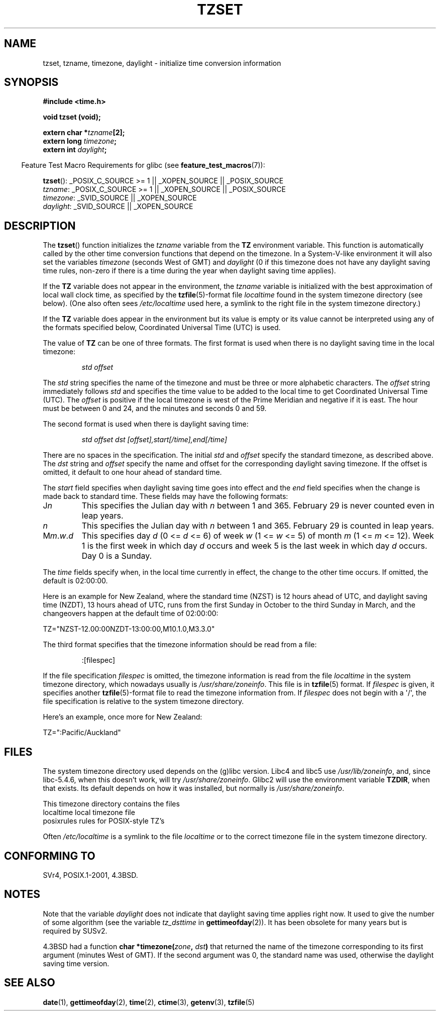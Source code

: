 .\" Copyright 1993 David Metcalfe (david@prism.demon.co.uk)
.\"
.\" Permission is granted to make and distribute verbatim copies of this
.\" manual provided the copyright notice and this permission notice are
.\" preserved on all copies.
.\"
.\" Permission is granted to copy and distribute modified versions of this
.\" manual under the conditions for verbatim copying, provided that the
.\" entire resulting derived work is distributed under the terms of a
.\" permission notice identical to this one.
.\"
.\" Since the Linux kernel and libraries are constantly changing, this
.\" manual page may be incorrect or out-of-date.  The author(s) assume no
.\" responsibility for errors or omissions, or for damages resulting from
.\" the use of the information contained herein.  The author(s) may not
.\" have taken the same level of care in the production of this manual,
.\" which is licensed free of charge, as they might when working
.\" professionally.
.\"
.\" Formatted or processed versions of this manual, if unaccompanied by
.\" the source, must acknowledge the copyright and authors of this work.
.\"
.\" References consulted:
.\"     Linux libc source code
.\"     Lewine's _POSIX Programmer's Guide_ (O'Reilly & Associates, 1991)
.\"     386BSD man pages
.\" Modified Sun Jul 25 11:01:58 1993 by Rik Faith (faith@cs.unc.edu)
.\" Modified 2001-11-13, aeb
.\" Modified 2004-12-01 mtk and Martin Schulze <joey@infodrom.org>
.\"
.TH TZSET 3  2008-08-29 "" "Linux Programmer's Manual"
.SH NAME
tzset, tzname, timezone, daylight \- initialize time conversion information
.SH SYNOPSIS
.nf
.B #include <time.h>
.sp
.B void tzset (void);
.sp
.BI "extern char *" tzname [2];
.BI "extern long " timezone ;
.BI "extern int " daylight ;
.fi
.sp
.in -4n
Feature Test Macro Requirements for glibc (see
.BR feature_test_macros (7)):
.in
.sp
.BR tzset ():
_POSIX_C_SOURCE\ >=\ 1 || _XOPEN_SOURCE || _POSIX_SOURCE
.br
.IR tzname :
_POSIX_C_SOURCE\ >=\ 1 || _XOPEN_SOURCE || _POSIX_SOURCE
.br
.IR timezone :
_SVID_SOURCE || _XOPEN_SOURCE
.br
.IR daylight :
_SVID_SOURCE || _XOPEN_SOURCE
.SH DESCRIPTION
The
.BR tzset ()
function initializes the \fItzname\fP variable from the
.B TZ
environment variable.
This function is automatically called by the
other time conversion functions that depend on the timezone.
In a System-V-like environment it will also set the variables \fItimezone\fP
(seconds West of GMT) and \fIdaylight\fP (0 if this timezone does not
have any daylight saving time rules, non-zero if there is a time during
the year when daylight saving time applies).
.PP
If the
.B TZ
variable does not appear in the environment, the \fItzname\fP
variable is initialized with the best approximation of local wall clock
time, as specified by the
.BR tzfile (5)-format
file \fIlocaltime\fP
found in the system timezone directory (see below).
(One also often sees
.I /etc/localtime
used here, a symlink to the right file in the system timezone directory.)
.PP
If the
.B TZ
variable does appear in the environment but its value is empty
or its value cannot be interpreted using any of the formats specified
below, Coordinated Universal Time (UTC) is used.
.PP
The value of
.B TZ
can be one of three formats.
The first format is used
when there is no daylight saving time in the local timezone:
.sp
.RS
.I std offset
.RE
.sp
The \fIstd\fP string specifies the name of the timezone and must be
three or more alphabetic characters.
The \fIoffset\fP string immediately
follows \fIstd\fP and specifies the time value to be added to the local
time to get Coordinated Universal Time (UTC).
The \fIoffset\fP is positive
if the local timezone is west of the Prime Meridian and negative if it is
east.
The hour must be between 0 and 24, and the minutes and seconds
0 and 59.
.PP
The second format is used when there is daylight saving time:
.sp
.RS
.I std offset dst [offset],start[/time],end[/time]
.RE
.sp
There are no spaces in the specification.
The initial \fIstd\fP and
\fIoffset\fP specify the standard timezone, as described above.
The \fIdst\fP string and \fIoffset\fP specify the name and offset for the
corresponding daylight saving timezone.
If the offset is omitted,
it default to one hour ahead of standard time.
.PP
The \fIstart\fP field specifies when daylight saving time goes into
effect and the \fIend\fP field specifies when the change is made back to
standard time.
These fields may have the following formats:
.TP
J\fIn\fP
This specifies the Julian day with \fIn\fP between 1 and 365.
February 29 is never counted even in leap years.
.TP
.I n
This specifies the Julian day with \fIn\fP between 1 and 365.
February 29 is counted in leap years.
.TP
M\fIm\fP.\fIw\fP.\fId\fP
This specifies day \fId\fP (0 <= \fId\fP <= 6) of week \fIw\fP
(1 <= \fIw\fP <= 5) of month \fIm\fP (1 <= \fIm\fP <= 12).
Week 1 is
the first week in which day \fId\fP occurs and week 5 is the last week
in which day \fId\fP occurs.
Day 0 is a Sunday.
.PP
The \fItime\fP fields specify when, in the local time currently in effect,
the change to the other time occurs.
If omitted, the default is 02:00:00.

Here is an example for New Zealand,
where the standard time (NZST) is 12 hours ahead of UTC,
and daylight saving time (NZDT), 13 hours ahead of UTC,
runs from the first Sunday in October to the third Sunday in March,
and the changeovers happen at the default time of 02:00:00:
.nf

    TZ="NZST-12.00:00NZDT-13:00:00,M10.1.0,M3.3.0"
.fi
.PP
The third format specifies that the timezone information should be read
from a file:
.sp
.RS
:[filespec]
.RE
.sp
If the file specification \fIfilespec\fP is omitted, the timezone
information is read from the file
.I localtime
in the system timezone directory, which nowadays usually is
.IR /usr/share/zoneinfo .
This file is in
.BR tzfile (5)
format.
If \fIfilespec\fP is given, it specifies another
.BR tzfile (5)-format
file to read the timezone information from.
If \fIfilespec\fP does not begin with a \(aq/\(aq, the file specification is
relative to the system timezone directory.
.PP
Here's an example, once more for New Zealand:
.nf

    TZ=":Pacific/Auckland"
.fi
.SH FILES
The system timezone directory used depends on the (g)libc version.
Libc4 and libc5 use
.IR /usr/lib/zoneinfo ,
and, since libc-5.4.6,
when this doesn't work, will try
.IR /usr/share/zoneinfo .
Glibc2 will use the environment variable
.BR TZDIR ,
when that exists.
Its default depends on how it was installed, but normally is
.IR /usr/share/zoneinfo .
.LP
This timezone directory contains the files
.nf
localtime      local timezone file
posixrules     rules for POSIX-style TZ's
.fi
.LP
Often
.I /etc/localtime
is a symlink to the file
.I localtime
or to the correct timezone file in the system timezone directory.
.SH "CONFORMING TO"
SVr4, POSIX.1-2001, 4.3BSD.
.SH NOTES
Note that the variable \fIdaylight\fP does not indicate that daylight
saving time applies right now.
It used to give the number of some
algorithm (see the variable \fItz_dsttime\fP in
.BR gettimeofday (2)).
It has been obsolete for many years but is required by SUSv2.
.LP
4.3BSD had a function
.BI "char *timezone(" zone ", " dst )
that returned the
name of the timezone corresponding to its first argument (minutes
West of GMT).
If the second argument was 0, the standard name was used,
otherwise the daylight saving time version.
.SH "SEE ALSO"
.BR date (1),
.BR gettimeofday (2),
.BR time (2),
.BR ctime (3),
.BR getenv (3),
.BR tzfile (5)
